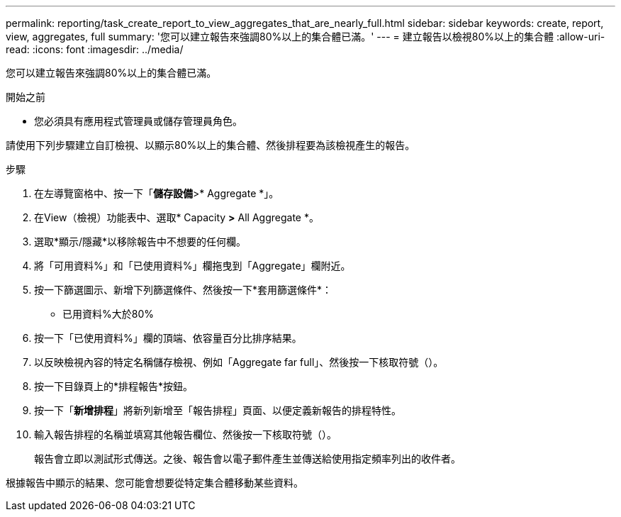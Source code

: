 ---
permalink: reporting/task_create_report_to_view_aggregates_that_are_nearly_full.html 
sidebar: sidebar 
keywords: create, report, view, aggregates, full 
summary: '您可以建立報告來強調80%以上的集合體已滿。' 
---
= 建立報告以檢視80%以上的集合體
:allow-uri-read: 
:icons: font
:imagesdir: ../media/


[role="lead"]
您可以建立報告來強調80%以上的集合體已滿。

.開始之前
* 您必須具有應用程式管理員或儲存管理員角色。


請使用下列步驟建立自訂檢視、以顯示80%以上的集合體、然後排程要為該檢視產生的報告。

.步驟
. 在左導覽窗格中、按一下「*儲存設備*>* Aggregate *」。
. 在View（檢視）功能表中、選取* Capacity *>* All Aggregate *。
. 選取*顯示/隱藏*以移除報告中不想要的任何欄。
. 將「可用資料%」和「已使用資料%」欄拖曳到「Aggregate」欄附近。
. 按一下篩選圖示、新增下列篩選條件、然後按一下*套用篩選條件*：
+
** 已用資料%大於80%


. 按一下「已使用資料%」欄的頂端、依容量百分比排序結果。
. 以反映檢視內容的特定名稱儲存檢視、例如「Aggregate far full」、然後按一下核取符號（image:../media/blue_check.gif[""]）。
. 按一下目錄頁上的*排程報告*按鈕。
. 按一下「*新增排程*」將新列新增至「報告排程」頁面、以便定義新報告的排程特性。
. 輸入報告排程的名稱並填寫其他報告欄位、然後按一下核取符號（image:../media/blue_check.gif[""]）。
+
報告會立即以測試形式傳送。之後、報告會以電子郵件產生並傳送給使用指定頻率列出的收件者。



根據報告中顯示的結果、您可能會想要從特定集合體移動某些資料。
